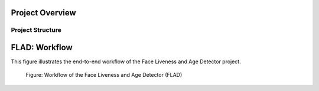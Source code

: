 
Project Overview
################


.. _flad_structure:

Project Structure
=================

.. _flad_models:


FLAD: Workflow
################################

This figure illustrates the end-to-end workflow of the Face Liveness and Age Detector project.

.. figure:: images/FLAD-workflow.png
    :name: FLAD_workflow_fig

    Figure: Workflow of the Face Liveness and Age Detector (FLAD)

